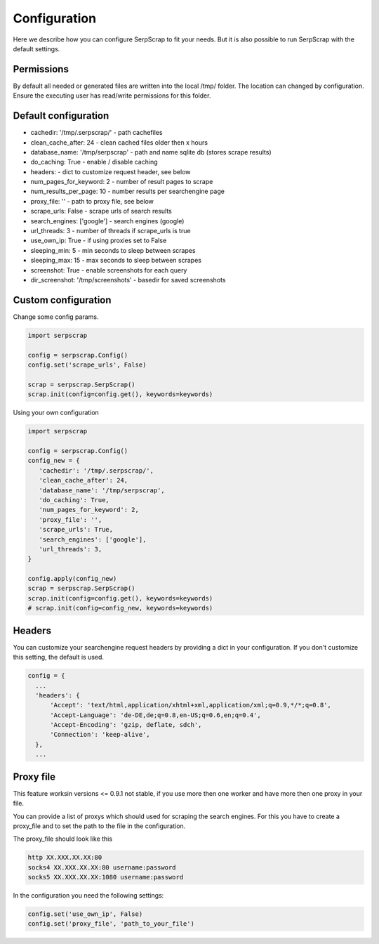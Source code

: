 =============
Configuration
=============

Here we describe how you can configure SerpScrap to fit your needs.
But it is also possible to run SerpScrap with the default settings.

Permissions
-----------

By default all needed or generated files are written into the local /tmp/ folder.
The location can changed by configuration.
Ensure the executing user has read/write permissions for this folder.

Default configuration
---------------------

* cachedir: '/tmp/.serpscrap/'        - path cachefiles
* clean_cache_after: 24               - clean cached files older then x hours
* database_name: '/tmp/serpscrap'     - path and name sqlite db (stores scrape results)
* do_caching: True                    - enable / disable caching
* headers:                            - dict to customize request header, see below
* num_pages_for_keyword: 2            - number of result pages to scrape
* num_results_per_page: 10            - number results per searchengine page
* proxy_file: ''                      - path to proxy file, see below
* scrape_urls: False                  - scrape urls of search results
* search_engines: ['google']          - search engines (google)
* url_threads: 3                      - number of threads if scrape_urls is true
* use_own_ip: True                    - if using proxies set to False
* sleeping_min: 5                     - min seconds to sleep between scrapes
* sleeping_max: 15                    - max seconds to sleep between scrapes
* screenshot: True                    - enable screenshots for each query
* dir_screenshot: '/tmp/screenshots'  - basedir for saved screenshots


Custom configuration
--------------------

Change some config params.

.. code-block:: python

   import serpscrap
   
   config = serpscrap.Config()
   config.set('scrape_urls', False)
   
   scrap = serpscrap.SerpScrap()
   scrap.init(config=config.get(), keywords=keywords)

Using your own configuration

.. code-block:: python

   import serpscrap
   
   config = serpscrap.Config()
   config_new = {
      'cachedir': '/tmp/.serpscrap/',
      'clean_cache_after': 24,
      'database_name': '/tmp/serpscrap',
      'do_caching': True,
      'num_pages_for_keyword': 2,
      'proxy_file': '',
      'scrape_urls': True,
      'search_engines': ['google'],
      'url_threads': 3,
   }
   
   config.apply(config_new)
   scrap = serpscrap.SerpScrap()
   scrap.init(config=config.get(), keywords=keywords)
   # scrap.init(config=config_new, keywords=keywords)


Headers
-------

You can customize your searchengine request headers
by providing a dict in your configuration. If you
don't customize this setting, the default is used.

.. code-block:: python

   config = {
     ...
     'headers': {
         'Accept': 'text/html,application/xhtml+xml,application/xml;q=0.9,*/*;q=0.8',
         'Accept-Language': 'de-DE,de;q=0.8,en-US;q=0.6,en;q=0.4',
         'Accept-Encoding': 'gzip, deflate, sdch',
         'Connection': 'keep-alive',
     },
     ...


Proxy file
----------

This feature worksin versions <= 0.9.1 not stable, if you use more then one worker
and have more then one proxy in your file.

You can provide a list of proxys which should used for scraping the search engines.
For this you have to create a proxy_file and to set the path to the file in the configuration.

The proxy_file should look like this

.. code-block:: bash

   http XX.XXX.XX.XX:80
   socks4 XX.XXX.XX.XX:80 username:password
   socks5 XX.XXX.XX.XX:1080 username:password


In the configuration you need the following settings:

.. code-block:: python

   config.set('use_own_ip', False)
   config.set('proxy_file', 'path_to_your_file')




